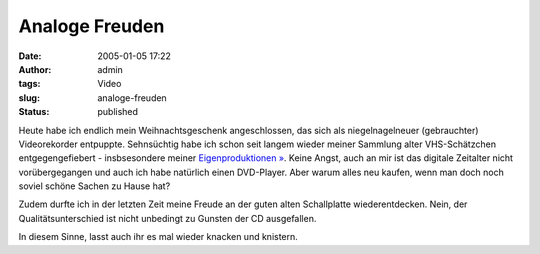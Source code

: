Analoge Freuden
###############
:date: 2005-01-05 17:22
:author: admin
:tags: Video
:slug: analoge-freuden
:status: published


Heute habe ich endlich mein Weihnachtsgeschenk angeschlossen, das sich
als niegelnagelneuer (gebrauchter) Videorekorder entpuppte. Sehnsüchtig
habe ich schon seit langem wieder meiner Sammlung alter VHS-Schätzchen
entgegengefiebert - insbsesondere meiner `Eigenproduktionen
» <http://www.bulb-publications.de/>`__. Keine Angst, auch an mir ist
das digitale Zeitalter nicht vorübergegangen und auch ich habe natürlich
einen DVD-Player. Aber warum alles neu kaufen, wenn man doch noch soviel
schöne Sachen zu Hause hat?


Zudem durfte ich in der letzten Zeit meine Freude an der guten alten
Schallplatte wiederentdecken. Nein, der Qualitätsunterschied ist nicht
unbedingt zu Gunsten der CD ausgefallen.

In diesem Sinne, lasst auch ihr es mal wieder knacken und knistern.

